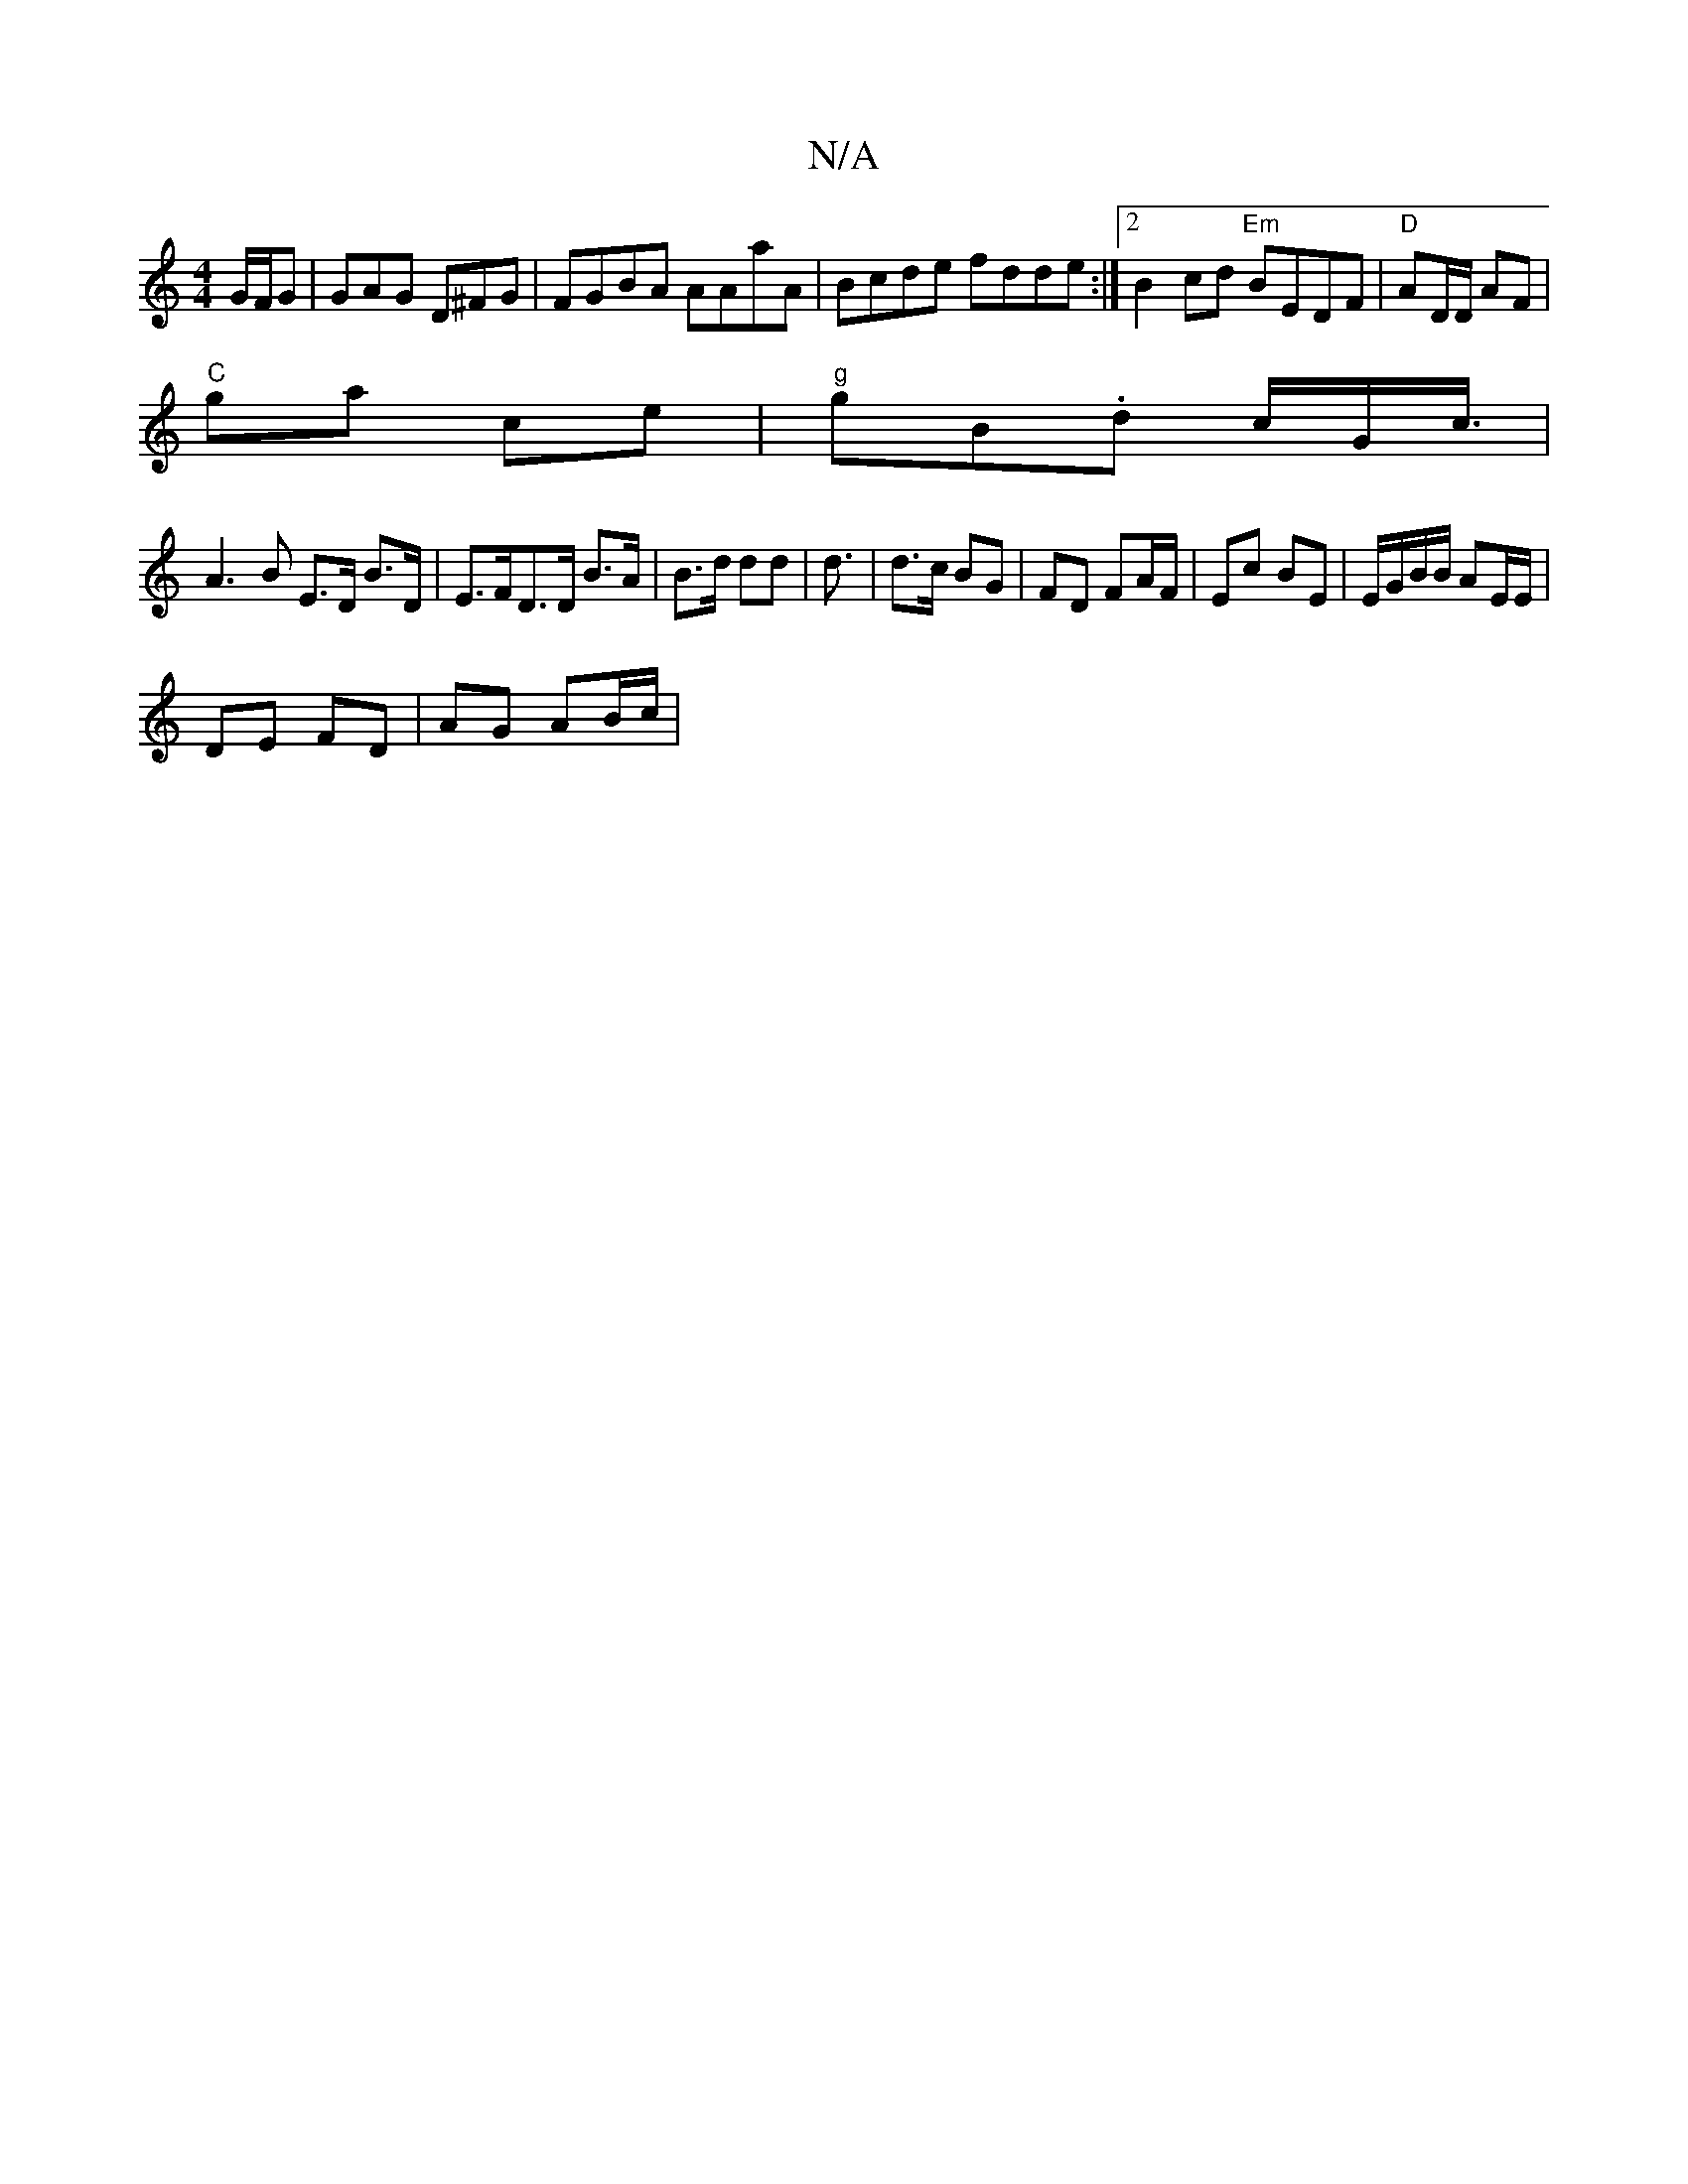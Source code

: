 X:1
T:N/A
M:4/4
R:N/A
K:Cmajor
2G/F/G|GAG D^FG|FGBA AAaA|Bcde fdde:|2 B2cd "Em" BEDF| "D"AD/D/ AF |
"C"ga ce | "g" gB.d c/G<c/|
A3B E>D B>D| E>FD>D B>A|B>d dd | d3/ | d>c BG | FD FA/F/ | Ec BE | E/G/B/B/ AE/E/ |
DE FD | AG AB/c/ | 